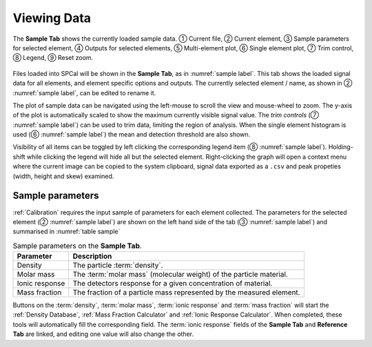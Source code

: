 Viewing Data
============

.. _sample label:
.. figure:: ../images/tutorial_sample_tab.png
   :align: center

   The **Sample Tab** shows the currently loaded sample data. |c1| Current file, |c2| Current element, |c3| Sample parameters for selected element, |c4| Outputs for selected elements, |c5| Multi-element plot, |c6| Single element plot, |c7| Trim control, |c8| Legend, |c9| Reset zoom.


Files loaded into SPCal will be shown in the **Sample Tab**, as in :numref:`sample label`.
This tab shows the loaded signal data for all elements, and element specific options and outputs.
The currently selected element / name, as shown in |c2| :numref:`sample label`, can be edited to rename it.

The plot of sample data can be navigated using the left-mouse to scroll the view and mouse-wheel to zoom.
The y-axis of the plot is automatically scaled to show the maximum currently visible signal value.
The *trim controls* (|c7| :numref:`sample label`) can be used to trim data, limiting the region of analysis.
When the single element histogram is used (|c6| :numref:`sample label`) the mean and detection threshold are also shown.

Visibility of all items can be toggled by left clicking the corresponding legend item (|c8| :numref:`sample label`).
Holding-shift while clicking the legend will hide all but the selected element.
Right-clicking the graph will open a context menu where the current image can be copied to the system clipboard, signal data exported as a ``.csv`` and peak propeties (width, height and skew) examined.

Sample parameters
-----------------

:ref:`Calibration` requires the input sample of parameters for each element collected.
The parameters for the selected element (|c2| :numref:`sample label`) are shown on the left hand side of the tab (|c3| :numref:`sample label`) and summarised in :numref:`table sample`

.. _table sample:
.. list-table:: Sample parameters on the **Sample Tab**.
   :header-rows: 1

   * - Parameter
     - Description
   * - Density
     - The particle :term:`density`.
   * - Molar mass
     - The :term:`molar mass` (molecular weight) of the particle material.
   * - Ionic response
     - The detectors response for a given concentration of material.
   * - Mass fraction
     - The fraction of a particle mass represented by the measured element.

Buttons on the :term:`density`, :term:`molar mass`, :term:`ionic response` and :term:`mass fraction` will start the :ref:`Density Database`, :ref:`Mass Fraction Calculator` and :ref:`Ionic Response Calculator`.
When completed, these tools will automatically fill the corresponding field.
The :term:`ionic response` fields of the **Sample Tab** and **Reference Tab** are linked, and editing one value will also change the other.


.. |c1| unicode:: U+2460
.. |c2| unicode:: U+2461
.. |c3| unicode:: U+2462
.. |c4| unicode:: U+2463
.. |c5| unicode:: U+2464
.. |c6| unicode:: U+2465
.. |c7| unicode:: U+2466
.. |c8| unicode:: U+2467
.. |c9| unicode:: U+2468
